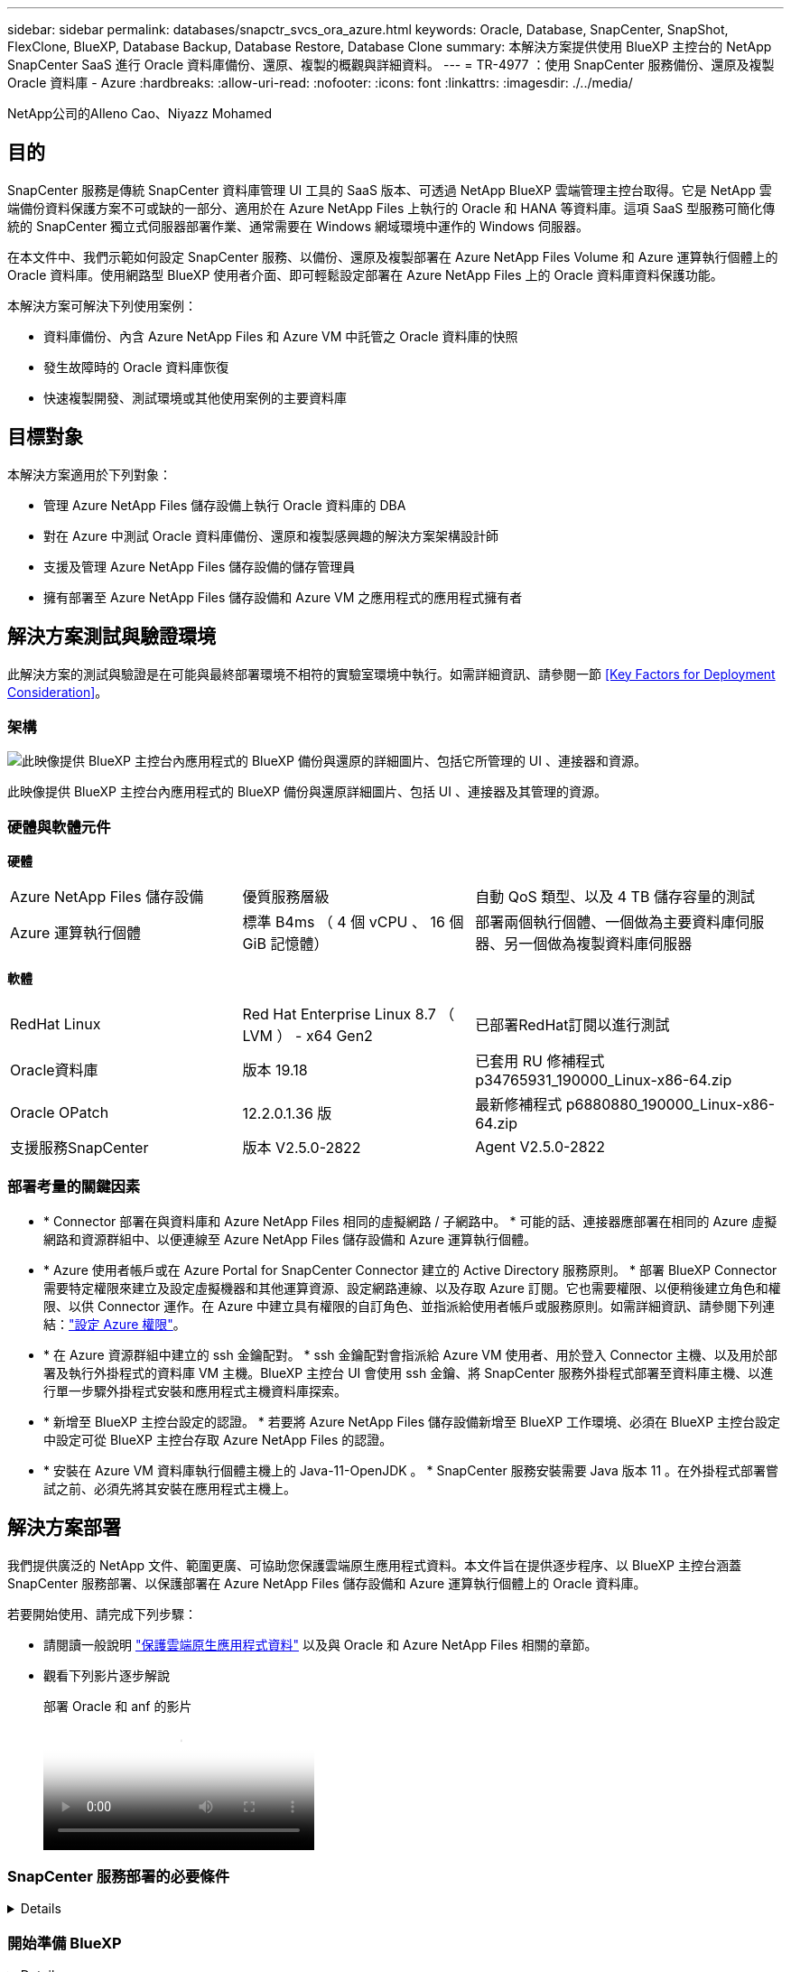 ---
sidebar: sidebar 
permalink: databases/snapctr_svcs_ora_azure.html 
keywords: Oracle, Database, SnapCenter, SnapShot, FlexClone, BlueXP, Database Backup, Database Restore, Database Clone 
summary: 本解決方案提供使用 BlueXP 主控台的 NetApp SnapCenter SaaS 進行 Oracle 資料庫備份、還原、複製的概觀與詳細資料。 
---
= TR-4977 ：使用 SnapCenter 服務備份、還原及複製 Oracle 資料庫 - Azure
:hardbreaks:
:allow-uri-read: 
:nofooter: 
:icons: font
:linkattrs: 
:imagesdir: ./../media/


NetApp公司的Alleno Cao、Niyazz Mohamed



== 目的

SnapCenter 服務是傳統 SnapCenter 資料庫管理 UI 工具的 SaaS 版本、可透過 NetApp BlueXP 雲端管理主控台取得。它是 NetApp 雲端備份資料保護方案不可或缺的一部分、適用於在 Azure NetApp Files 上執行的 Oracle 和 HANA 等資料庫。這項 SaaS 型服務可簡化傳統的 SnapCenter 獨立式伺服器部署作業、通常需要在 Windows 網域環境中運作的 Windows 伺服器。

在本文件中、我們示範如何設定 SnapCenter 服務、以備份、還原及複製部署在 Azure NetApp Files Volume 和 Azure 運算執行個體上的 Oracle 資料庫。使用網路型 BlueXP 使用者介面、即可輕鬆設定部署在 Azure NetApp Files 上的 Oracle 資料庫資料保護功能。

本解決方案可解決下列使用案例：

* 資料庫備份、內含 Azure NetApp Files 和 Azure VM 中託管之 Oracle 資料庫的快照
* 發生故障時的 Oracle 資料庫恢復
* 快速複製開發、測試環境或其他使用案例的主要資料庫




== 目標對象

本解決方案適用於下列對象：

* 管理 Azure NetApp Files 儲存設備上執行 Oracle 資料庫的 DBA
* 對在 Azure 中測試 Oracle 資料庫備份、還原和複製感興趣的解決方案架構設計師
* 支援及管理 Azure NetApp Files 儲存設備的儲存管理員
* 擁有部署至 Azure NetApp Files 儲存設備和 Azure VM 之應用程式的應用程式擁有者




== 解決方案測試與驗證環境

此解決方案的測試與驗證是在可能與最終部署環境不相符的實驗室環境中執行。如需詳細資訊、請參閱一節 <<Key Factors for Deployment Consideration>>。



=== 架構

image::snapctr_svcs_azure_architect.png[此映像提供 BlueXP 主控台內應用程式的 BlueXP 備份與還原的詳細圖片、包括它所管理的 UI 、連接器和資源。]

此映像提供 BlueXP 主控台內應用程式的 BlueXP 備份與還原詳細圖片、包括 UI 、連接器及其管理的資源。



=== 硬體與軟體元件

*硬體*

[cols="30%, 30%, 40%"]
|===


| Azure NetApp Files 儲存設備 | 優質服務層級 | 自動 QoS 類型、以及 4 TB 儲存容量的測試 


| Azure 運算執行個體 | 標準 B4ms （ 4 個 vCPU 、 16 個 GiB 記憶體） | 部署兩個執行個體、一個做為主要資料庫伺服器、另一個做為複製資料庫伺服器 
|===
*軟體*

[cols="30%, 30%, 40%"]
|===


| RedHat Linux | Red Hat Enterprise Linux 8.7 （ LVM ） - x64 Gen2 | 已部署RedHat訂閱以進行測試 


| Oracle資料庫 | 版本 19.18 | 已套用 RU 修補程式 p34765931_190000_Linux-x86-64.zip 


| Oracle OPatch | 12.2.0.1.36 版 | 最新修補程式 p6880880_190000_Linux-x86-64.zip 


| 支援服務SnapCenter | 版本 V2.5.0-2822 | Agent V2.5.0-2822 
|===


=== 部署考量的關鍵因素

* * Connector 部署在與資料庫和 Azure NetApp Files 相同的虛擬網路 / 子網路中。 * 可能的話、連接器應部署在相同的 Azure 虛擬網路和資源群組中、以便連線至 Azure NetApp Files 儲存設備和 Azure 運算執行個體。
* * Azure 使用者帳戶或在 Azure Portal for SnapCenter Connector 建立的 Active Directory 服務原則。 * 部署 BlueXP Connector 需要特定權限來建立及設定虛擬機器和其他運算資源、設定網路連線、以及存取 Azure 訂閱。它也需要權限、以便稍後建立角色和權限、以供 Connector 運作。在 Azure 中建立具有權限的自訂角色、並指派給使用者帳戶或服務原則。如需詳細資訊、請參閱下列連結：link:https://docs.netapp.com/us-en/bluexp-setup-admin/task-set-up-permissions-azure.html#set-up-permissions-to-create-the-connector-from-bluexp["設定 Azure 權限"^]。
* * 在 Azure 資源群組中建立的 ssh 金鑰配對。 * ssh 金鑰配對會指派給 Azure VM 使用者、用於登入 Connector 主機、以及用於部署及執行外掛程式的資料庫 VM 主機。BlueXP 主控台 UI 會使用 ssh 金鑰、將 SnapCenter 服務外掛程式部署至資料庫主機、以進行單一步驟外掛程式安裝和應用程式主機資料庫探索。
* * 新增至 BlueXP 主控台設定的認證。 * 若要將 Azure NetApp Files 儲存設備新增至 BlueXP 工作環境、必須在 BlueXP 主控台設定中設定可從 BlueXP 主控台存取 Azure NetApp Files 的認證。
* * 安裝在 Azure VM 資料庫執行個體主機上的 Java-11-OpenJDK 。 * SnapCenter 服務安裝需要 Java 版本 11 。在外掛程式部署嘗試之前、必須先將其安裝在應用程式主機上。




== 解決方案部署

我們提供廣泛的 NetApp 文件、範圍更廣、可協助您保護雲端原生應用程式資料。本文件旨在提供逐步程序、以 BlueXP 主控台涵蓋 SnapCenter 服務部署、以保護部署在 Azure NetApp Files 儲存設備和 Azure 運算執行個體上的 Oracle 資料庫。

若要開始使用、請完成下列步驟：

* 請閱讀一般說明 link:https://docs.netapp.com/us-en/cloud-manager-backup-restore/concept-protect-cloud-app-data-to-cloud.html#architecture["保護雲端原生應用程式資料"^] 以及與 Oracle 和 Azure NetApp Files 相關的章節。
* 觀看下列影片逐步解說
+
.部署 Oracle 和 anf 的影片
video::48adf2d8-3f5e-4ab3-b25c-b04a014635ac[panopto]




=== SnapCenter 服務部署的必要條件

[%collapsible]
====
部署需要下列先決條件。

. Azure VM 執行個體上的主要 Oracle 資料庫伺服器、完全部署並執行 Oracle 資料庫。
. 部署在 Azure 中的 Azure NetApp Files 儲存服務容量集區、可滿足硬體元件一節中所列的資料庫儲存需求。
. Azure VM 執行個體上的次要資料庫伺服器、可用於測試將 Oracle 資料庫複製到替代主機的情形、以支援開發 / 測試工作負載、或任何需要完整資料集正式作業 Oracle 資料庫的使用案例。
. 如需在 Azure NetApp Files 和 Azure 運算執行個體上部署 Oracle 資料庫的其他資訊、請參閱 link:azure_ora_nfile_usercase.html["Oracle資料庫部署Azure NetApp Files 與保護功能"^]。


====


=== 開始準備 BlueXP

[%collapsible]
====
. 使用連結 link:https://console.bluexp.netapp.com/["NetApp BlueXP"] 註冊 BlueXP 主控台存取。
. 建立 Azure 使用者帳戶或 Active Directory 服務原則、並在 Azure 入口網站中授予 Azure Connector 部署角色的權限。
. 若要設定 BlueXP 來管理 Azure 資源、請新增 BlueXP 認證、其中包含 Active Directory 服務主體的詳細資料、 BlueXP 可用來驗證 Azure Active Directory （應用程式用戶端 ID ）、這是服務主體應用程式的用戶端機密（用戶端秘密）、 以及組織的 Active Directory ID （租戶 ID ）。
. 您也需要 Azure 虛擬網路、資源群組、安全性群組、用於 VM 存取的 SSH 金鑰等、以便安裝 Connector 資源配置和資料庫外掛程式。


====


=== 部署 SnapCenter 服務的連接器

[%collapsible]
====
. 登入 BlueXP 主控台。
+
image:snapctr_svcs_connector_02-canvas.png["GUI 中顯示此步驟的螢幕擷取畫面。"]

. 按一下 * Connector* 下拉式箭頭和 * 新增 Connector* 以啟動 Connector 資源配置工作流程。
+
image:snapctr_svcs_connector_03-addc.png["GUI 中顯示此步驟的螢幕擷取畫面。"]

. 選擇您的雲端供應商（在此案例中為 * Microsoft Azure * ）。
+
image:snapctr_svcs_connector_04-azure.png["GUI 中顯示此步驟的螢幕擷取畫面。"]

. 如果您已在 Azure 帳戶中設定 * 權限 * 、 * 驗證 * 和 * 網路 * 步驟、請略過這些步驟。否則、您必須先設定這些項目、才能繼續。您也可以從這裡擷取上一節所參照之 Azure 原則的權限 "<<開始準備 BlueXP>>。」
+
image:snapctr_svcs_connector_05-azure.png["GUI 中顯示此步驟的螢幕擷取畫面。"]

. 按一下 * 跳至部署 * 以設定您的連接器 * 虛擬機器驗證 * 。新增您在加入 BlueXP 準備連接器作業系統驗證期間、在 Azure 資源群組中建立的 SSH 金鑰配對。
+
image:snapctr_svcs_connector_06-azure.png["GUI 中顯示此步驟的螢幕擷取畫面。"]

. 提供連接器執行個體的名稱、選取 * 建立 * 並接受 * 詳細資料 * 下的預設 * 角色名稱 * 、然後選擇 Azure 帳戶的訂閱。
+
image:snapctr_svcs_connector_07-azure.png["GUI 中顯示此步驟的螢幕擷取畫面。"]

. 使用適當的 * vnet* 、 * 子網路 * 來設定網路連線、並停用 * 公用 IP* 、但請確保連接器能在您的 Azure 環境中存取網際網路。
+
image:snapctr_svcs_connector_08-azure.png["GUI 中顯示此步驟的螢幕擷取畫面。"]

. 為允許 HTTP 、 HTTPS 和 SSH 存取的連接器設定 * 安全性群組 * 。
+
image:snapctr_svcs_connector_09-azure.png["GUI 中顯示此步驟的螢幕擷取畫面。"]

. 檢閱摘要頁面、然後按一下 * 新增 * 以開始建立連接器。完成部署通常需要 10 分鐘。完成後、連接器執行個體 VM 就會出現在 Azure 入口網站中。
+
image:snapctr_svcs_connector_10-azure.png["GUI 中顯示此步驟的螢幕擷取畫面。"]

. 部署連接器之後、新建立的連接器會出現在 * Connector* 下拉式清單下。
+
image:snapctr_svcs_connector_11-azure.png["GUI 中顯示此步驟的螢幕擷取畫面。"]



====


=== 在 BlueXP 中定義用於 Azure 資源存取的認證

[%collapsible]
====
. 按一下 BlueXP 主控台右上角的設定圖示以開啟 * 帳戶認證 * 頁面、按一下 * 新增認證 * 以啟動認證組態工作流程。
+
image:snapctr_svcs_credential_01-azure.png["GUI 中顯示此步驟的螢幕擷取畫面。"]

. 選擇認證位置為 - * Microsoft Azure - BlueXP* 。
+
image:snapctr_svcs_credential_02-azure.png["GUI 中顯示此步驟的螢幕擷取畫面。"]

. 使用適當的 * 用戶端機密 * 、 * 用戶端 ID* 和 * 租戶 ID* 來定義 Azure 認證、這些資訊應在先前的 BlueXP 登入程序中收集。
+
image:snapctr_svcs_credential_03-azure.png["GUI 中顯示此步驟的螢幕擷取畫面。"]

. 審查與 * 新增 * 。
image:snapctr_svcs_credential_04-azure.png["GUI 中顯示此步驟的螢幕擷取畫面。"]
. 您可能還需要將 * Marketplace Subscription* 與認證建立關聯。
image:snapctr_svcs_credential_05-azure.png["GUI 中顯示此步驟的螢幕擷取畫面。"]


====


=== SnapCenter 服務設定

[%collapsible]
====
設定 Azure 認證之後、即可透過下列程序來設定 SnapCenter 服務：

. 回到 Canvas 頁面、從 * My Working Environment* 按一下 * 新增工作環境 * 、探索部署在 Azure 中的 Azure NetApp Files 。
+
image:snapctr_svcs_connector_11-azure.png["GUI 中顯示此步驟的螢幕擷取畫面。"]

. 選擇 * Microsoft Azure * 作為位置、然後按一下 * Discover * （探索 * ）。
+
image:snapctr_svcs_setup_02-azure.png["GUI 中顯示此步驟的螢幕擷取畫面。"]

. 名稱 * 工作環境 * 並選擇 * 認證名稱 * （在上一節中建立）、然後按一下 * 繼續 * 。
+
image:snapctr_svcs_setup_03-azure.png["GUI 中顯示此步驟的螢幕擷取畫面。"]

. BlueXP 主控台會返回 * 我的工作環境 * 、而從 Azure 探索到的 Azure NetApp Files 現在會出現在 * 畫布 * 上。
+
image:snapctr_svcs_setup_04-azure.png["GUI 中顯示此步驟的螢幕擷取畫面。"]

. 按一下 * Azure NetApp Files 工作環境 * 圖示、然後按一下 * 輸入工作環境 * 、即可檢視部署在 Azure NetApp Files 儲存設備中的 Oracle 資料庫磁碟區。
+
image:snapctr_svcs_setup_05-azure.png["GUI 中顯示此步驟的螢幕擷取畫面。"]

. 從主控台的左側側欄中、將滑鼠移到保護圖示上、然後按一下 * 保護 * > * 應用程式 * 、即可開啟應用程式啟動頁面。按一下「*探索應用程式*」。
+
image:snapctr_svcs_setup_09-azure.png["GUI 中顯示此步驟的螢幕擷取畫面。"]

. 選取 * 雲端原生 * 作為應用程式來源類型。
+
image:snapctr_svcs_setup_10-azure.png["GUI 中顯示此步驟的螢幕擷取畫面。"]

. 選擇 * Oracle* 作為應用程式類型、按一下 * 下一步 * 以開啟主機詳細資料頁面。
+
image:snapctr_svcs_setup_13-azure.png["GUI 中顯示此步驟的螢幕擷取畫面。"]

. 選取 * 使用 SSH* 並提供 Oracle Azure VM 詳細資料、例如 * IP 位址 * 、 * 連接器 * 、 Azure VM 管理 * 使用者名稱 * 、例如 azureuser 。按一下 * 新增 SSH 私密金鑰 * 、將您用來部署 Oracle Azure VM 的 SSH 金鑰配對貼上。系統也會提示您確認指紋。
+
image:snapctr_svcs_setup_15-azure.png["GUI 中顯示此步驟的螢幕擷取畫面。"]
image:snapctr_svcs_setup_16-azure.png["GUI 中顯示此步驟的螢幕擷取畫面。"]

. 移至下一個 * 組態 * 頁面、在 Oracle Azure VM 上設定更多存取權。
+
image:snapctr_svcs_setup_17-azure.png["GUI 中顯示此步驟的螢幕擷取畫面。"]

. 檢閱並按一下 * 探索應用程式 * 、在 Oracle Azure VM 上安裝外掛程式、並在一個步驟中探索 VM 上的 Oracle 資料庫。
+
image:snapctr_svcs_setup_18-azure.png["GUI 中顯示此步驟的螢幕擷取畫面。"]

. Azure VM 上探索到的 Oracle 資料庫會新增至 * Applications* 、 * Applications* 頁面則會列出環境中的主機數和 Oracle 資料庫數。資料庫 * 保護狀態 * 一開始會顯示為 * 未受保護 * 。
+
image:snapctr_svcs_setup_19-azure.png["GUI 中顯示此步驟的螢幕擷取畫面。"]



這將完成 Oracle SnapCenter 服務的初始設定。本文件接下來三節將說明 Oracle 資料庫備份、還原及複製作業。

====


=== Oracle 資料庫備份

[%collapsible]
====
. 我們在 Azure VM 中的測試 Oracle 資料庫設定了三個磁碟區、總儲存容量約 1.6 TiB 。這提供了有關此大小資料庫的快照備份、還原和複製時間的內容。


....
[oracle@acao-ora01 ~]$ df -h
Filesystem                 Size  Used Avail Use% Mounted on
devtmpfs                   7.9G     0  7.9G   0% /dev
tmpfs                      7.9G     0  7.9G   0% /dev/shm
tmpfs                      7.9G   17M  7.9G   1% /run
tmpfs                      7.9G     0  7.9G   0% /sys/fs/cgroup
/dev/mapper/rootvg-rootlv   40G   23G   15G  62% /
/dev/mapper/rootvg-usrlv   9.8G  1.6G  7.7G  18% /usr
/dev/sda2                  496M  115M  381M  24% /boot
/dev/mapper/rootvg-varlv   7.9G  787M  6.7G  11% /var
/dev/mapper/rootvg-homelv  976M  323M  586M  36% /home
/dev/mapper/rootvg-optlv   2.0G  9.6M  1.8G   1% /opt
/dev/mapper/rootvg-tmplv   2.0G   22M  1.8G   2% /tmp
/dev/sda1                  500M  6.8M  493M   2% /boot/efi
172.30.136.68:/ora01-u01   100G   23G   78G  23% /u01
172.30.136.68:/ora01-u03   500G  117G  384G  24% /u03
172.30.136.68:/ora01-u02  1000G  804G  197G  81% /u02
tmpfs                      1.6G     0  1.6G   0% /run/user/1000
[oracle@acao-ora01 ~]$
....
. 若要保護資料庫、請按一下資料庫 * 保護狀態 * 旁的三個點、然後按一下 * 指派原則 * 、以檢視可套用至 Oracle 資料庫的預設預先載入或使用者定義資料庫保護原則。在 * 設定 * - * 原則 * 下、您可以選擇使用自訂備份頻率和備份資料保留時間來建立自己的原則。
+
image:snapctr_svcs_bkup_01-azure.png["GUI 中顯示此步驟的螢幕擷取畫面。"]

. 當您對原則組態感到滿意時、您可以 * 指派 * 您選擇的原則來保護資料庫。
+
image:snapctr_svcs_bkup_02-azure.png["GUI 中顯示此步驟的螢幕擷取畫面。"]

. 套用原則之後、資料庫保護狀態會變更為 * 受保護 * 、並加上綠色核取記號。BlueXP 會根據定義的排程執行快照備份。此外、 * 隨選備份 * 可從三點下拉式功能表取得、如下所示。
+
image:snapctr_svcs_bkup_03-azure.png["GUI 中顯示此步驟的螢幕擷取畫面。"]

. 從 * 工作監控 * 標籤、您可以檢視備份工作詳細資料。我們的測試結果顯示、備份 Oracle 資料庫大約需要 4 分鐘的時間、大約 1.6 TiB 。
+
image:snapctr_svcs_bkup_04-azure.png["GUI 中顯示此步驟的螢幕擷取畫面。"]

. 從三點下拉式功能表 * 檢視詳細資料 * 、您可以檢視從快照備份建立的備份集。
+
image:snapctr_svcs_bkup_05-azure.png["GUI 中顯示此步驟的螢幕擷取畫面。"]

. 資料庫備份詳細資料包括 * 備份名稱 * 、 * 備份類型 * 、 * SCN* 、 * RMAN Catalog* 及 * 備份時間 * 。備份集分別包含應用程式一致的資料磁碟區快照和記錄磁碟區快照。記錄 Volume 快照會在資料庫資料 Volume 快照之後立即執行。如果您在備份清單中尋找特定備份、可以套用篩選器。
+
image:snapctr_svcs_bkup_06-azure.png["GUI 中顯示此步驟的螢幕擷取畫面。"]



====


=== Oracle 資料庫還原與還原

[%collapsible]
====
. 若要進行資料庫還原、請按一下 * 應用程式 * 中要還原之特定資料庫的三點下拉式功能表、然後按一下 * 還原 * 以啟動資料庫還原與還原工作流程。
+
image:snapctr_svcs_restore_01-azure.png["GUI 中顯示此步驟的螢幕擷取畫面。"]

. 依時間戳記選擇您的 * 還原點 * 。清單中的每個時間戳記代表可用的資料庫備份集。
+
image:snapctr_svcs_restore_02-azure.png["GUI 中顯示此步驟的螢幕擷取畫面。"]

. 選擇您的 * 還原位置 * 至 * 原始位置 * 、即可就地還原及還原 Oracle 資料庫。
+
image:snapctr_svcs_restore_03-azure.png["GUI 中顯示此步驟的螢幕擷取畫面。"]

. 定義您的 * 還原範圍 * 和 * 恢復範圍 * 。「所有記錄」代表完整的最新還原、包括目前的記錄。
+
image:snapctr_svcs_restore_04-azure.png["GUI 中顯示此步驟的螢幕擷取畫面。"]

. 檢閱並 * 還原 * 以開始資料庫還原與還原。
+
image:snapctr_svcs_restore_05-azure.png["GUI 中顯示此步驟的螢幕擷取畫面。"]

. 在 * 工作監控 * 標籤中、我們觀察到執行最新的完整資料庫還原與還原需要 2 分鐘的時間。
+
image:snapctr_svcs_restore_06-azure.png["GUI 中顯示此步驟的螢幕擷取畫面。"]



====


=== Oracle 資料庫複製

[%collapsible]
====
資料庫複製程序與還原類似、但與預先安裝及設定相同 Oracle 軟體堆疊的替代 Azure VM 相似。


NOTE: 請確定您的 Azure NetApp 檔案儲存設備有足夠的容量、可容納與要複製的主要資料庫相同大小的複製資料庫。替代 Azure VM 已新增至 * 應用程式 * 。

. 按一下要在 * 應用程式 * 中複製之特定資料庫的三點下拉式功能表、然後按一下 * 還原 * 以啟動複製工作流程。
+
image:snapctr_svcs_restore_01-azure.png["錯誤：缺少圖形影像"]

. 選取 * 還原點 * 、然後核取 * 還原至其他位置 * 。
+
image:snapctr_svcs_clone_01-azure.png["錯誤：缺少圖形影像"]

. 在下一個 * 組態 * 頁面中、設定替代的 * 主機 * 、新資料庫 * SID* 和 * Oracle Home* 、如同在其他 Azure VM 上所設定。
+
image:snapctr_svcs_clone_02-azure.png["錯誤：缺少圖形影像"]

. 檢閱 * 一般 * 頁面會顯示複製資料庫的詳細資料、例如 SID 、替代主機、資料檔案位置、恢復範圍等
+
image:snapctr_svcs_clone_03-azure.png["錯誤：缺少圖形影像"]

. 檢閱 * 資料庫參數 * 頁面會顯示複製資料庫組態的詳細資料、以及一些資料庫參數設定。
+
image:snapctr_svcs_clone_04-azure.png["錯誤：缺少圖形影像"]

. 從 * 工作監控 * 標籤監控複製工作狀態、我們觀察到複製 1.6 TiB Oracle 資料庫需要 8 分鐘。
+
image:snapctr_svcs_clone_05-azure.png["錯誤：缺少圖形影像"]

. 驗證 BlueXP * Applications* 頁面中顯示複製資料庫的複製資料庫已立即登錄 BlueXP 。
+
image:snapctr_svcs_clone_06-azure.png["錯誤：缺少圖形影像"]

. 驗證 Oracle Azure VM 上顯示複製資料庫依預期執行的複製資料庫。
+
image:snapctr_svcs_clone_07-azure.png["錯誤：缺少圖形影像"]



這將完成在 Azure 中使用 SnapCenter 服務的 NetApp BlueXP 主控台進行 Oracle 資料庫備份、還原及複製的示範。

====


== 其他資訊

若要深入瞭解本文所述資訊、請檢閱下列文件和 / 或網站：

* 設定及管理BlueXP
+
link:https://docs.netapp.com/us-en/cloud-manager-setup-admin/index.htmll["https://docs.netapp.com/us-en/cloud-manager-setup-admin/index.html"^]

* BlueXP 備份與還原文件
+
link:https://docs.netapp.com/us-en/cloud-manager-backup-restore/index.html["https://docs.netapp.com/us-en/cloud-manager-backup-restore/index.html"^]

* Azure NetApp Files
+
link:https://azure.microsoft.com/en-us/products/netapp["https://azure.microsoft.com/en-us/products/netapp"^]

* 開始使用 Azure
+
link:https://azure.microsoft.com/en-us/get-started/["https://azure.microsoft.com/en-us/get-started/"^]


